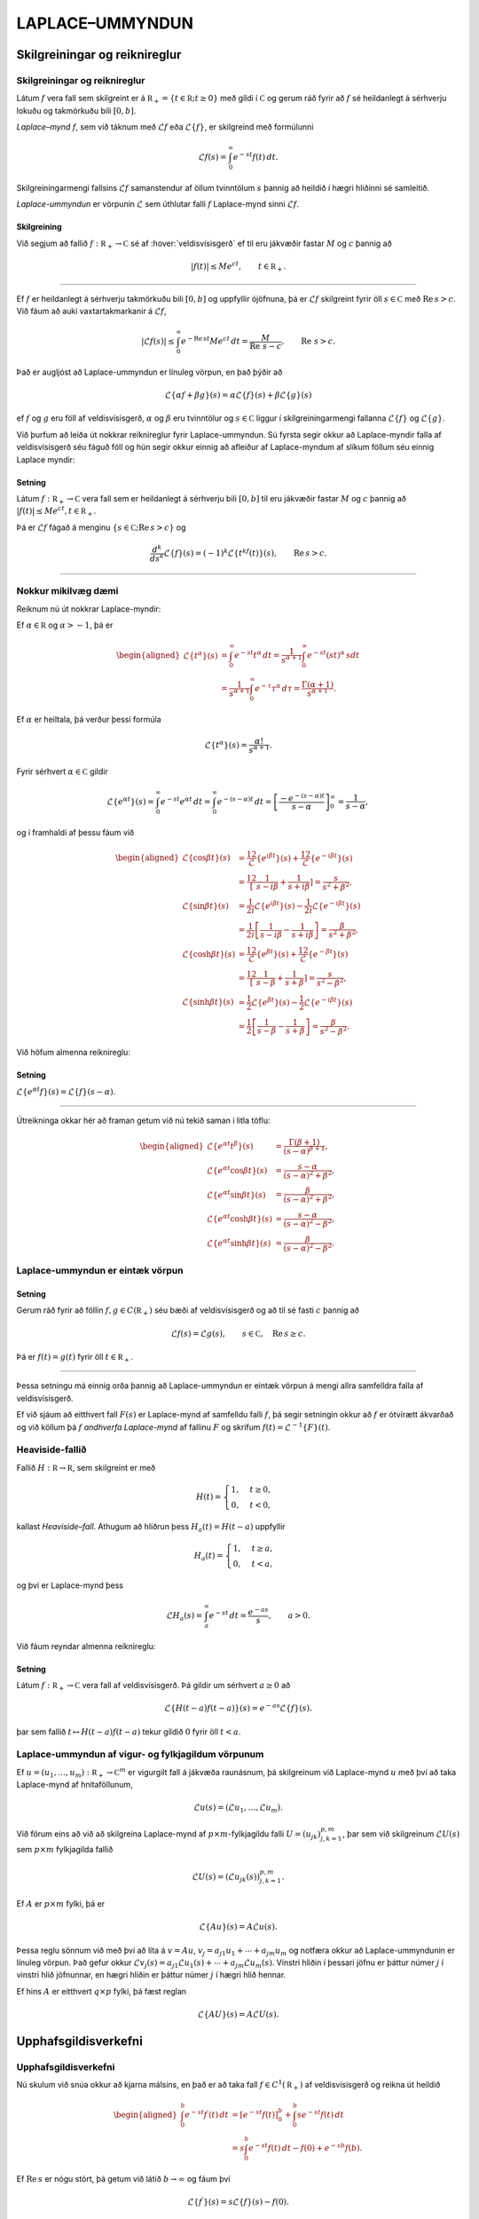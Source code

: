 LAPLACE–UMMYNDUN
================

Skilgreiningar og reiknireglur
-------------------------------

Skilgreiningar og reiknireglur
~~~~~~~~~~~~~~~~~~~~~~~~~~~~~~~

Látum :math:`f` vera fall sem skilgreint er á
:math:`{{\mathbb  R}}_+=\{t\in {{\mathbb  R}}; t\geq 0\}` með gildi í
:math:`{{\mathbb  C}}` og gerum ráð fyrir að :math:`f` sé heildanlegt á
sérhverju lokuðu og takmörkuðu bili :math:`[0,b]`.

*Laplace–mynd* :math:`f`, sem við táknum með :math:`{\mathcal{L}}f` eða
:math:`{\mathcal{L}}\{f\}`, er skilgreind með formúlunni

.. math::

  {\mathcal{L}}f(s)=\int_0^ \infty e^{-st}f(t)\, dt.

  

Skilgreiningarmengi fallsins :math:`{\mathcal{L}}f` samanstendur af öllum
tvinntölum :math:`s` þannig að heildið í hægri hliðinni sé samleitið.

*Laplace-ummyndun* er vörpunin :math:`{\mathcal{L}}` sem úthlutar falli
:math:`f` Laplace-mynd sinni :math:`{\mathcal{L}}f`.

  

Skilgreining
^^^^^^^^^^^^

Við segjum að fallið :math:`f:{{\mathbb  R}}_+\to {{\mathbb  C}}` sé af
:hover:`veldisvísisgerð` ef til eru jákvæðir fastar
:math:`M` og :math:`c` þannig að

.. math::

  |f(t)|\leq Me^{c t}, \qquad t\in {{\mathbb  R}}_+.

  

--------------

Ef :math:`f` er heildanlegt á sérhverju takmörkuðu bili :math:`[0,b]` og
uppfyllir ójöfnuna, þá er :math:`{\mathcal{L}}f` skilgreint fyrir öll
:math:`s\in {{\mathbb  C}}` með :math:`{{\operatorname{Re\, }}}s >c`. Við fáum að auki vaxtartakmarkanir á :math:`{\mathcal{L}}f`,

.. math::

  |{\mathcal{L}}f(s) |\leq \int_0^\infty e^{-{{\operatorname{Re\, }}}st} Me^{c t} \, dt =
   \dfrac M{{{\operatorname{Re\, }}}\,  s-c}, \qquad {{\operatorname{Re\, }}}\,  s>c.


  

Það er augljóst að Laplace-ummyndun er línuleg vörpun, en það þýðir að

.. math:: {\mathcal{L}}\{\alpha f+\beta g\}(s)=\alpha{\mathcal{L}}\{f\}(s)+\beta{\mathcal{L}}\{g\}(s)

ef :math:`f` og :math:`g` eru föll af veldisvísisgerð, :math:`\alpha`
og :math:`\beta` eru tvinntölur og :math:`s\in {{\mathbb  C}}` liggur í
skilgreiningarmengi fallanna :math:`{\mathcal{L}}\{f\}` og
:math:`{\mathcal{L}}\{g\}`.

Við þurfum að leiða út nokkrar reiknireglur fyrir Laplace-ummyndun. Sú
fyrsta segir okkur að Laplace-myndir falla af veldisvísisgerð séu fáguð
föll og hún segir okkur einnig að afleiður af Laplace-myndum af slíkum
föllum séu einnig Laplace myndir:

  

Setning
^^^^^^^

Látum :math:`f:{{\mathbb  R}}_+\to {{\mathbb  C}}` vera fall sem er
heildanlegt á sérhverju bili :math:`[0,b]` til eru jákvæðir fastar
:math:`M` og :math:`c` þannig að
:math:`|f(t)|\leq Me^{c t}, t\in {{\mathbb  R}}_+`.

Þá er :math:`{\mathcal{L}}f` fágað á menginu
:math:`\{s\in {{\mathbb  C}};{{\operatorname{Re\, }}}s>c\}` og

.. math::

  \dfrac{d^k}{ds^k}{\mathcal{L}}\{f\}(s)=
   (-1)^k{\mathcal{L}}\{t^kf(t)\}(s), \qquad {{\operatorname{Re\, }}}s>c.


  

--------------

Nokkur mikilvæg dæmi
~~~~~~~~~~~~~~~~~~~~

Reiknum nú út nokkrar Laplace-myndir:

Ef :math:`\alpha\in {{\mathbb  R}}` og :math:`\alpha>-1`, þá er

.. math::

  \begin{aligned}
   {\mathcal{L}}\{t^\alpha\}(s)
   &=\int_0^\infty e^{-st}t^\alpha \, dt =
   \dfrac 1{s^{\alpha+1}} \int_0^\infty e^{-st}(st)^\alpha \, s dt \\
   &=
   \dfrac 1{s^{\alpha+1}} \int_0^\infty e^{-\tau}\tau^\alpha \,  d\tau =
   \dfrac {\Gamma(\alpha+1)}{s^{\alpha+1}}.\end{aligned}

Ef :math:`{\alpha}` er heiltala, þá verður þessi formúla

.. math::

  {\mathcal{L}}\{t^\alpha\}(s)
   =\dfrac {\alpha!}{s^{\alpha+1}}.

Fyrir sérhvert :math:`\alpha\in {{\mathbb  C}}` gildir

.. math::

  {\mathcal{L}}\{e^{\alpha t}\}(s)=
   \int_0^{\infty}e^{-st}e^{\alpha t}\, dt =
   \int_0^{\infty}e^{-(s-\alpha)t}\, dt =
   \left[\dfrac {-e^{-(s-\alpha)t}} {s-\alpha}\right]_0^{\infty}=
   \dfrac 1{s-\alpha},

og í framhaldi af þessu fáum við

.. math::

  \begin{aligned}
   {\mathcal{L}}\{\cos\beta t\}(s) &=
   \frac 12 {\mathcal{L}}\{e^{i\beta t}\}(s) +\frac 12{\mathcal{L}}\{e^{-i\beta t}\}(s)\\
   &=\frac 12\left[\dfrac 1{s-i\beta}+\dfrac 1{s+i\beta}\right]
   =\dfrac s{s^2+\beta^2},\\
   {\mathcal{L}}\{\sin\beta t\}(s) &=
   \frac 1{2i}{\mathcal{L}}\{e^{i\beta t}\}(s) -\frac 1{2i}{\mathcal{L}}\{e^{-i\beta t}\}(s)\\
   &=\frac 1{2i}\left[\dfrac 1{s-i\beta}-\dfrac 1{s+i\beta}\right]
   =\dfrac {\beta}{s^2+\beta^2},\\
   {\mathcal{L}}\{\cosh \beta t\}(s) &= 
   \frac 12 {\mathcal{L}}\{e^{\beta t}\}(s) +\frac 12{\mathcal{L}}\{e^{-\beta t}\}(s)\\
   &=\frac 12\left[\dfrac 1{s-\beta}+\dfrac 1{s+\beta}\right]
   =\dfrac s{s^2-\beta^2},\\
   {\mathcal{L}}\{\sinh \beta t\}(s) &= 
   \frac 1{2}{\mathcal{L}}\{e^{\beta t}\}(s) -\frac 1{2}{\mathcal{L}}\{e^{-i\beta t}\}(s)\\
   &=\frac 1{2}\left[\dfrac 1{s-\beta}-\dfrac 1{s+\beta}\right]
   =\dfrac \beta{s^2-\beta^2}.\end{aligned}

Við höfum almenna reiknireglu:

Setning
^^^^^^^

:math:`{\mathcal{L}}\{e^{\alpha t}f\}(s) = {\mathcal{L}}\{f\}(s-\alpha)`.

--------------

Útreikninga okkar hér að framan getum við nú tekið saman í litla töflu:

.. math::

  \begin{aligned}
   {\mathcal{L}}\{e^{\alpha t}t^{\beta}\}(s)
   &=\dfrac{\Gamma(\beta+1)}{(s-\alpha)^{\beta+1}},\\
   {\mathcal{L}}\{e^{\alpha t}\cos \beta t\}(s)
   &=\dfrac{s-\alpha}{(s-\alpha)^2+\beta^2},\\
   {\mathcal{L}}\{e^{\alpha t}\sin \beta t\}(s)
   &=\dfrac{\beta}{(s-\alpha)^2+\beta^2},\\
   {\mathcal{L}}\{e^{\alpha t}\cosh \beta t\}(s)
   &=\dfrac{s-\alpha}{(s-\alpha)^2-\beta^2},\\
   {\mathcal{L}}\{e^{\alpha t}\sinh \beta t\}(s)
   &=\dfrac{\beta}{(s-\alpha)^2-\beta^2}.\end{aligned}

Laplace-ummyndun er eintæk vörpun
~~~~~~~~~~~~~~~~~~~~~~~~~~~~~~~~~

.. _set:10.1.2:

Setning
^^^^^^^

Gerum ráð fyrir að föllin :math:`f,g\in C({{\mathbb  R}}_+)` séu bæði af
veldisvísisgerð og að til sé fasti :math:`c` þannig að

.. math:: {\mathcal{L}}f(s)={\mathcal{L}}g(s), \qquad s\in {{\mathbb  C}}, \quad {{\operatorname{Re\, }}}s\geq c.

Þá er :math:`f(t)=g(t)` fyrir öll :math:`t\in {{\mathbb  R}}_+`.

--------------

Þessa setningu má einnig orða þannig að Laplace-ummyndun er eintæk
vörpun á mengi allra samfelldra falla af veldisvísisgerð. 

Ef við sjáum
að eitthvert fall :math:`F(s)` er Laplace-mynd af samfelldu falli
:math:`f`, þá segir setningin okkur að :math:`f` er ótvírætt ákvarðað og
við köllum þá :math:`f` *andhverfa Laplace-mynd* af fallinu :math:`F` og
skrifum :math:`f(t)={\mathcal{L}}^{-1}\{F\}(t)`.

Heaviside-fallið
~~~~~~~~~~~~~~~~

Fallið :math:`H:{{\mathbb  R}}\to {{\mathbb  R}}`, sem skilgreint er með

.. math::

  H(t)=\begin{cases} 1, &t\geq 0,\\ 0, & t<0,\end{cases}

  

kallast *Heaviside–fall*. Athugum að hliðrun
þess :math:`H_a(t)=H(t-a)` uppfyllir

.. math::

  H_a(t)=\begin{cases} 1, &t\geq a,\\ 0, & t<a,\end{cases}

  

og því er Laplace-mynd þess

.. math::

  {\mathcal{L}}H_a(s)= \int_a^{\infty} e^{-st}\, dt= \dfrac{e^{-as}} s, \qquad a>0.


  

Við fáum reyndar almenna reiknireglu:

Setning
^^^^^^^

Látum :math:`f:{{\mathbb  R}}_+\to {{\mathbb  C}}` vera fall af
veldisvísisgerð. Þá gildir um sérhvert :math:`a\geq 0` að

.. math:: {\mathcal{L}}\{H(t-a)f(t-a)\}(s) = e^{-as}{\mathcal{L}}\{f\}(s).

þar sem fallið :math:`t\mapsto H(t-a)f(t-a)` tekur gildið :math:`0`
fyrir öll :math:`t<a`.

Laplace-ummyndun af vigur- og fylkjagildum vörpunum
~~~~~~~~~~~~~~~~~~~~~~~~~~~~~~~~~~~~~~~~~~~~~~~~~~~

Ef :math:`u=(u_1,\dots,u_m): {{\mathbb  R}}_+\to {{\mathbb  C}}^m` er
vigurgilt fall á jákvæða raunásnum, þá skilgreinum við Laplace-mynd
:math:`u` með því að taka Laplace-mynd af hnitaföllunum,

.. math:: {\mathcal{L}}u(s)=({\mathcal{L}}u_1,\dots,{\mathcal{L}}u_m).

Við förum eins að við að skilgreina Laplace-mynd af
:math:`p\times m`-fylkjagildu falli :math:`U=(u_{jk})_{j,k=1}^{p,m}`,
þar sem við skilgreinum :math:`{\mathcal{L}}U(s)` sem :math:`p\times m`
fylkjagilda fallið

.. math:: {\mathcal{L}}U(s)=({\mathcal{L}}u_{jk}(s))_{j,k=1}^{p,m}.

Ef :math:`A` er :math:`p\times m` fylki, þá er

.. math::

  {\mathcal{L}}\{Au\}(s)=A{\mathcal{L}}u(s).


  

Þessa reglu sönnum við með því að líta á :math:`v=Au`,
:math:`v_j=a_{j1}u_1+\cdots+a_{jm}u_m` og notfæra okkur að
Laplace-ummyndunin er línuleg vörpun. Það gefur okkur
:math:`{\mathcal{L}}v_j(s)=a_{j1}{\mathcal{L}}u_1(s)+\cdots+a_{jm}{\mathcal{L}}u_m(s)`.
Vinstri hliðin í þessari jöfnu er þáttur númer :math:`j` í vinstri hlið
jöfnunnar, en hægri hliðin er þáttur númer :math:`j` í hægri hlið
hennar.

Ef hins :math:`A` er eitthvert :math:`q\times p` fylki, þá fæst reglan

.. math::

  {\mathcal{L}}\{AU\}(s)=A{\mathcal{L}}U(s).


  

Upphafsgildisverkefni
---------------------

Upphafsgildisverkefni
~~~~~~~~~~~~~~~~~~~~~

Nú skulum við snúa okkur að kjarna málsins, en það er að taka fall
:math:`f\in C^ 1({{\mathbb  R}}_+)` af veldisvísisgerð og reikna út heildið

.. math::

  \begin{aligned}
   \int_0^ b e^{-st}f{{^{\prime}}}(t)\, dt &=
   \left[e^{-st}f(t)\right]_0^ b+
   \int_0^ b se^{-st}f(t)\, dt \\
   &=
   s\int_0^ b e^{-st}f(t)\, dt -f(0)+e^{-sb}f(b).\end{aligned}

Ef :math:`{{\operatorname{Re\, }}}s` er nógu stórt, þá getum við látið
:math:`b\to \infty` og fáum því

.. math::

  {\mathcal{L}}\{f{{^{\prime}}}\}(s)=s{\mathcal{L}}\{f\}(s)-f(0).


  

Ef við gerum ráð fyrir að :math:`f\in C^2({{\mathbb  R}}_+)` og að bæði
:math:`f` og :math:`f{{^{\prime}}}` séu af veldisvísisgerð, þá fáum
við með því að beita þessari formúlu tvisvar að

.. math::

  {\mathcal{L}}\{f{{^{\prime\prime}}}\}(s)=s{\mathcal{L}}\{f{{^{\prime}}}\}(s)-f{{^{\prime}}}(0)=s^ 2{\mathcal{L}}\{f\}(s)
   -sf(0)-f{{^{\prime}}}(0),


  

og með þrepun fáum við síðan:

Setning
^^^^^^^

Ef :math:`f\in C^ m({{\mathbb  R}}_+)` og
:math:`f, f{{^{\prime}}}, f{{^{\prime\prime}}}, \dots, f^{(m-1)}`, eru af veldisvísisgerð, þá er
:math:`{\mathcal{L}}\{f^{(m)}\}(s)` skilgreint fyrir öll
:math:`s\in {{\mathbb  C}}` með :math:`{{\operatorname{Re\, }}}s` nógu
stórt og

.. math::

  {\mathcal{L}}\{f^{(m)}\}(s)=s^
   m{\mathcal{L}}\{f\}(s)-s^{m-1}f(0)-\cdots-sf^{(m-2)}(0)-f^{(m-1)}(0).

  

--------------

Áður en við snúum okkur að því að leysa afleiðujöfnuhneppi með
Laplace-ummyndun, skulum við líta á veldisvísisfylkið:

Setning
^^^^^^^

Um sérhvert :math:`m\times m` fylki :math:`A` gildir

.. math::

  {\mathcal{L}}\{e^{tA}\}(s) = (sI-A)^{-1}.


  

--------------

Green–fallið og földun
----------------------

Green–fallið og földun
~~~~~~~~~~~~~~~~~~~~~~

Lítum nú á afleiðujöfnu með fastastuðla

.. math::

  P(D)u=(a_mD^m+\cdots+a_1D+a_0)u=f(t),

  

með upphafsskilyrðunum

.. math::

  u(a)=b_0, u{{^{\prime}}}(a)=b_1,\  \dots,  \  u^{(m-1)}(a)=b_{m-1}.

  

Með því að hliðra til tímaásnum, þ.e. skipta á fallinu :math:`u(t)` og
:math:`u(t-a)`, þá getum við gert ráð fyrir að :math:`a=0`.

Við höfum sýnt fram á að fallið :math:`u_p` sem uppfyllir
:math:`P(D)u=f(t)`, með óhliðruðu upphafsskilyrðunum
:math:`b_0=\cdots=b_{m-1}=0` er gefið með formúlunni

.. math::

  u_p(t)=\int_0^tG(t,\tau) f(\tau)\, d\tau,

  

þar sem :math:`G` er Green–fall virkjans :math:`P(D)`. Við skulum nú
reikna út :math:`U_p(s)={\mathcal{L}}\{u_p\}(s)`. Vegna þess að
upphafsgildin eru öll :math:`0`, þá er

.. math::

  {\mathcal{L}}\{u_p{{^{\prime}}}\}(s)=sU_p(s), \quad 
   {\mathcal{L}}\{u_p{{^{\prime\prime}}}\}(s)=s^2U_p(s),\dots,
   {\mathcal{L}}\{u_p^{(m)}\}(s)=s^mU_p(s).

Þetta gefur okkur að

.. math:: {\mathcal{L}}\{P(D)u_p\}(s)=(a_ms^m+\cdots+a_1s+a_0)U_p(s)={\mathcal{L}}f(s),

sem er greinilega jafnan

.. math:: P(s)U_p(s)={\mathcal{L}}f(s),

og við fáum

  

.. math:: {\mathcal{L}}\{u_p\}(s)=\dfrac {{\mathcal{L}}f(s)}{P(s)}.

Nú er Green–fallið :math:`G(t,\tau)=g(t-\tau)`, þar sem :math:`g`
uppfyllir

.. math::

  P(D)g=0, \  g(0)=g{{^{\prime}}}(0)=\cdots=g^{(m-2)}(0)=0, \ g^{(m-1)}(0)=\dfrac 1{a_m}.

Ef við setjum :math:`U(s)={\mathcal{L}}g(s)`, þá fáum við

.. math::

  \begin{aligned}
   {\mathcal{L}}\{g{{^{\prime}}}\}(s) &= s{\mathcal{L}}\{g\}(s)-g(0)=sU(s),\\
   {\mathcal{L}}\{g{{^{\prime\prime}}}\}(s) &= s^2{\mathcal{L}}\{g\}(s)-sg(0)-g{{^{\prime}}}(0)\\
   &=s^2U(s),\\
   &\qquad \vdots\qquad\qquad\vdots\qquad\qquad \vdots\\
   {\mathcal{L}}\{g^{(m-1)}\}(s) &=
   s^{m-1}{\mathcal{L}}\{g\}(s)-s^{m-2}g(0)-\cdots-g^{(m-2)}(0)\\
   &=s^{m-1}U(s),\\
   {\mathcal{L}}\{g^{(m)}\}(s) &=
   s^m{\mathcal{L}}\{g\}(s)-s^{m-1}g(0)-\cdots-g^{(m-1)}(0)\\
   &=s^mU(s)-\dfrac 1{a_m}.\end{aligned}

Við tökum nú Laplace-myndina af báðum hliðum jöfnunnar :math:`P(D)g=0`
og fáum

.. math:: (a_ms^mU(s)-1)+a_{m-1}s^{m-1}U(s)+\cdots+a_1sU(s)+a_0U(s)=0,

og við fáum :math:`P(s)U(s)=1`, sem jafngildir

  

.. math:: {\mathcal{L}}g(s)=\dfrac 1{P(s)}.

Við höfum því sýnt fram á að

.. math::

  {\mathcal{L}}\left\{\int_0^tg(t-\tau)f(\tau)\, d\tau\right\}(s)= {\mathcal{L}}\{u_p\}(s)=
   {\mathcal{L}}\{g\}(s){\mathcal{L}}\{f\}(s).

Þessi formúla er engin tilviljun, því við höfum:

  

Setning
^^^^^^^

Ef :math:`f` og :math:`g` eru föll af veldisvísisgerð og heildanleg á
sérhverju bili :math:`[0,b]`, þá er

.. math::

  {\mathcal{L}}\left\{\int_0^tf(t-\tau)g(\tau)\, d\tau\right\}(s)=
   {\mathcal{L}}\{f\}(s){\mathcal{L}}\{g\}(s).

--------------

Athugið að

.. math::

  \int_0^t f(t-\tau)g(\tau) \, d\tau=
   \int_0^t f(\tau)g(t-\tau) \, d\tau.

Með því að velja :math:`g(t)=1` og nota að :math:`{\mathcal{L}}\{1\}=1/s`,
þá fæst:

Fylgisetning
^^^^^^^^^^^^

Ef :math:`f` er af veldisvísisgerð og heildanlegt á sérhverju bili
:math:`[0,b]`, þá er

.. math::

  {\mathcal{L}}\left\{\int_0^t f(\tau) \, d\tau\right\}(s) = \dfrac 1s
   {\mathcal{L}}\{f\}(s).


  

--------------

:hover:`Földun,földun` tveggja falla
:math:`f, g: {{\mathbb  R}}\to {{\mathbb  C}}` er skilgreind með
formúlunni

.. math:: f\ast g(t)=\int_{-\infty}^{+\infty}f(t-\tau)g(\tau) \, d\tau,

og talan :math:`t` liggur í skilgreiningarmengi :math:`f\ast g` ef heildið
er samleitið. 

Ef :math:`f` er til dæmis heildanlegt á
:math:`{{\mathbb  R}}` og :math:`g` er takmarkað, þá er földunin vel
skilgreind fyrir öll :math:`t\in {{\mathbb  R}}`. 

Ef föllin :math:`f` og
:math:`g` eru bæði skilgreind og heildanleg á :math:`{{\mathbb  R}}_+`,
þá getum við framlengt skilgreiningarsvæði þeirra yfir í allt
:math:`{{\mathbb  R}}` með því að setja :math:`f(t)=g(t)=0` fyrir öll
:math:`t<0`. 

Þá er :math:`f\ast g(t)` skilgreint fyrir öll
:math:`t\in {{\mathbb  R}}` og

.. math:: f\ast g(t)= \int_0^tf(t-\tau)g(\tau)\, d\tau.

Við getum því umritað síðustu setningu í

  

.. math:: {\mathcal{L}}\{f\ast g\}={\mathcal{L}}\{f\}{\mathcal{L}}\{g\}.


